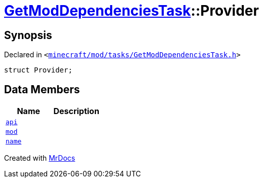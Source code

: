 [#GetModDependenciesTask-Provider]
= xref:GetModDependenciesTask.adoc[GetModDependenciesTask]::Provider
:relfileprefix: ../
:mrdocs:


== Synopsis

Declared in `&lt;https://github.com/PrismLauncher/PrismLauncher/blob/develop/launcher/minecraft/mod/tasks/GetModDependenciesTask.h#L57[minecraft&sol;mod&sol;tasks&sol;GetModDependenciesTask&period;h]&gt;`

[source,cpp,subs="verbatim,replacements,macros,-callouts"]
----
struct Provider;
----

== Data Members
[cols=2]
|===
| Name | Description 

| xref:GetModDependenciesTask/Provider/api.adoc[`api`] 
| 

| xref:GetModDependenciesTask/Provider/mod.adoc[`mod`] 
| 

| xref:GetModDependenciesTask/Provider/name.adoc[`name`] 
| 

|===





[.small]#Created with https://www.mrdocs.com[MrDocs]#
